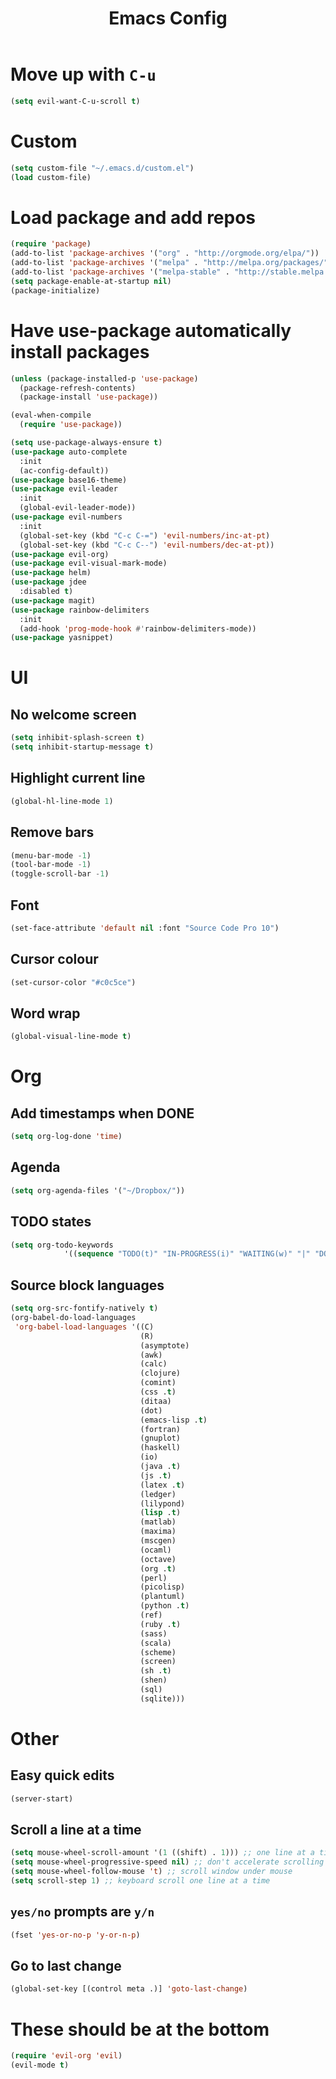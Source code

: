 #+TITLE: Emacs Config
* Move up with ~C-u~
#+BEGIN_SRC emacs-lisp
  (setq evil-want-C-u-scroll t)
#+END_SRC
* Custom
#+BEGIN_SRC emacs-lisp
  (setq custom-file "~/.emacs.d/custom.el")
  (load custom-file)
#+END_SRC
* Load package and add repos
#+BEGIN_SRC emacs-lisp
  (require 'package)
  (add-to-list 'package-archives '("org" . "http://orgmode.org/elpa/"))
  (add-to-list 'package-archives '("melpa" . "http://melpa.org/packages/"))
  (add-to-list 'package-archives '("melpa-stable" . "http://stable.melpa.org/packages/"))
  (setq package-enable-at-startup nil)
  (package-initialize)
#+END_SRC
* Have use-package automatically install packages
#+BEGIN_SRC emacs-lisp
  (unless (package-installed-p 'use-package)
    (package-refresh-contents)
    (package-install 'use-package))

  (eval-when-compile
    (require 'use-package))

  (setq use-package-always-ensure t)
  (use-package auto-complete
    :init
    (ac-config-default))
  (use-package base16-theme)
  (use-package evil-leader
    :init
    (global-evil-leader-mode))
  (use-package evil-numbers
    :init
    (global-set-key (kbd "C-c C-=") 'evil-numbers/inc-at-pt)
    (global-set-key (kbd "C-c C--") 'evil-numbers/dec-at-pt))
  (use-package evil-org)
  (use-package evil-visual-mark-mode)
  (use-package helm)
  (use-package jdee
    :disabled t)
  (use-package magit)
  (use-package rainbow-delimiters
    :init
    (add-hook 'prog-mode-hook #'rainbow-delimiters-mode))
  (use-package yasnippet)
#+END_SRC
* UI
** No welcome screen
#+BEGIN_SRC emacs-lisp
  (setq inhibit-splash-screen t)
  (setq inhibit-startup-message t)
#+END_SRC
** Highlight current line
#+BEGIN_SRC emacs-lisp
  (global-hl-line-mode 1)
#+END_SRC
** Remove bars
#+BEGIN_SRC emacs-lisp
  (menu-bar-mode -1)
  (tool-bar-mode -1)
  (toggle-scroll-bar -1)
#+END_SRC
** Font
#+BEGIN_SRC emacs-lisp
  (set-face-attribute 'default nil :font "Source Code Pro 10")
#+END_SRC
** Cursor colour
#+BEGIN_SRC emacs-lisp
  (set-cursor-color "#c0c5ce")
#+END_SRC
** Word wrap
#+BEGIN_SRC emacs-lisp
  (global-visual-line-mode t)
#+END_SRC
* Org
** Add timestamps when DONE
#+BEGIN_SRC emacs-lisp
  (setq org-log-done 'time)
#+END_SRC
** Agenda
#+BEGIN_SRC emacs-lisp
  (setq org-agenda-files '("~/Dropbox/"))
#+END_SRC
** TODO states
#+BEGIN_SRC emacs-lisp
  (setq org-todo-keywords
              '((sequence "TODO(t)" "IN-PROGRESS(i)" "WAITING(w)" "|" "DONE(d)" "CANCELED(c)")))
#+END_SRC
** Source block languages
#+BEGIN_SRC emacs-lisp
  (setq org-src-fontify-natively t)
  (org-babel-do-load-languages
   'org-babel-load-languages '((C)
                               (R)
                               (asymptote)
                               (awk)
                               (calc)
                               (clojure)
                               (comint)
                               (css .t)
                               (ditaa)
                               (dot)
                               (emacs-lisp .t)
                               (fortran)
                               (gnuplot)
                               (haskell)
                               (io)
                               (java .t)
                               (js .t)
                               (latex .t)
                               (ledger)
                               (lilypond)
                               (lisp .t)
                               (matlab)
                               (maxima)
                               (mscgen)
                               (ocaml)
                               (octave)
                               (org .t)
                               (perl)
                               (picolisp)
                               (plantuml)
                               (python .t)
                               (ref)
                               (ruby .t)
                               (sass)
                               (scala)
                               (scheme)
                               (screen)
                               (sh .t)
                               (shen)
                               (sql)
                               (sqlite)))
#+END_SRC
* Other
** Easy quick edits
#+BEGIN_SRC emacs-lisp
  (server-start)
#+END_SRC
** Scroll a line at a time
#+BEGIN_SRC emacs-lisp
  (setq mouse-wheel-scroll-amount '(1 ((shift) . 1))) ;; one line at a time
  (setq mouse-wheel-progressive-speed nil) ;; don't accelerate scrolling
  (setq mouse-wheel-follow-mouse 't) ;; scroll window under mouse
  (setq scroll-step 1) ;; keyboard scroll one line at a time
#+END_SRC
** ~yes/no~ prompts are ~y/n~
#+BEGIN_SRC emacs-lisp
  (fset 'yes-or-no-p 'y-or-n-p)
#+END_SRC
** Go to last change
#+BEGIN_SRC emacs-lisp
  (global-set-key [(control meta .)] 'goto-last-change)
#+END_SRC
* These should be at the bottom
#+BEGIN_SRC emacs-lisp
  (require 'evil-org 'evil)
  (evil-mode t)
#+END_SRC
